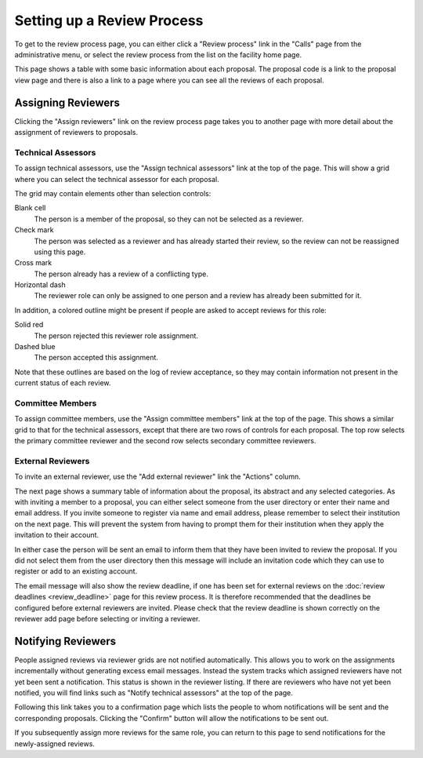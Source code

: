 Setting up a Review Process
===========================

To get to the review process page, you can either click a
"Review process" link in the "Calls" page from the
administrative menu,
or select the review process from the list on the
facility home page.

This page shows a table with some basic information about
each proposal.
The proposal code is a link to the proposal view page
and there is also a link to a page where you can see
all the reviews of each proposal.

.. image:: image/review_process.png

Assigning Reviewers
-------------------

Clicking the "Assign reviewers" link on the review process page
takes you to another page with more detail about the assignment
of reviewers to proposals.

.. image:: image/reviewer_assign.png


Technical Assessors
~~~~~~~~~~~~~~~~~~~

To assign technical assessors, use the
"Assign technical assessors" link at the top of the page.
This will show a grid where you can select the
technical assessor for each proposal.

.. image:: image/reviewer_tech.png

The grid may contain elements other than selection controls:

Blank cell
    The person is a member of the proposal,
    so they can not be selected as a reviewer.

Check mark
    The person was selected as a reviewer and has
    already started their review, so the review
    can not be reassigned using this page.

Cross mark
    The person already has a review of a conflicting type.

Horizontal dash
    The reviewer role can only be assigned
    to one person and a review has already been
    submitted for it.

In addition, a colored outline might be present if people
are asked to accept reviews for this role:

Solid red
    The person rejected this reviewer role assignment.

Dashed blue
    The person accepted this assignment.

Note that these outlines are based on the log of review acceptance,
so they may contain information not present in the current status
of each review.

Committee Members
~~~~~~~~~~~~~~~~~

To assign committee members, use the
"Assign committee members" link at the top of the page.
This shows a similar grid to that for the technical assessors,
except that there are two rows of controls for each proposal.
The top row selects the primary committee reviewer
and the second row selects secondary committee reviewers.

.. image:: image/reviewer_cttee.png

External Reviewers
~~~~~~~~~~~~~~~~~~

To invite an external reviewer, use the
"Add external reviewer" link the "Actions" column.

The next page shows a summary table of information about
the proposal, its abstract and any selected categories.
As with inviting a member to a proposal,
you can either select someone from the user directory
or enter their name and email address.
If you invite someone to register via name and email address,
please remember to select their institution on the
next page.
This will prevent the system from having to prompt them
for their institution when they apply the invitation to their account.

In either case the person will be sent an email to inform
them that they have been invited to review the proposal.
If you did not select them from the user directory then
this message will include an invitation code which they
can use to register or add to an existing account.

The email message will also show the review deadline,
if one has been set for external reviews on the
:doc:`review deadlines <review_deadline>` page for this
review process.
It is therefore recommended that the deadlines be
configured before external reviewers are invited.
Please check that the review deadline is shown correctly
on the reviewer add page before selecting or inviting
a reviewer.

.. image:: image/reviewer_external.png

Notifying Reviewers
-------------------

People assigned reviews via reviewer grids are not notified automatically.
This allows you to work on the assignments incrementally without generating
excess email messages.
Instead the system tracks which assigned reviewers have not
yet been sent a notification.
This status is shown in the reviewer listing.
If there are reviewers who have not yet been notified,
you will find links such as "Notify technical assessors"
at the top of the page.

.. image:: image/reviewer_assign_filled.png

Following this link takes you to a confirmation page which lists the
people to whom notifications will be sent and the corresponding proposals.
Clicking the "Confirm" button will allow the notifications to be sent out.

.. image:: image/reviewer_tech_notify.png

If you subsequently assign more reviews for the same role,
you can return to this page to send notifications for
the newly-assigned reviews.
